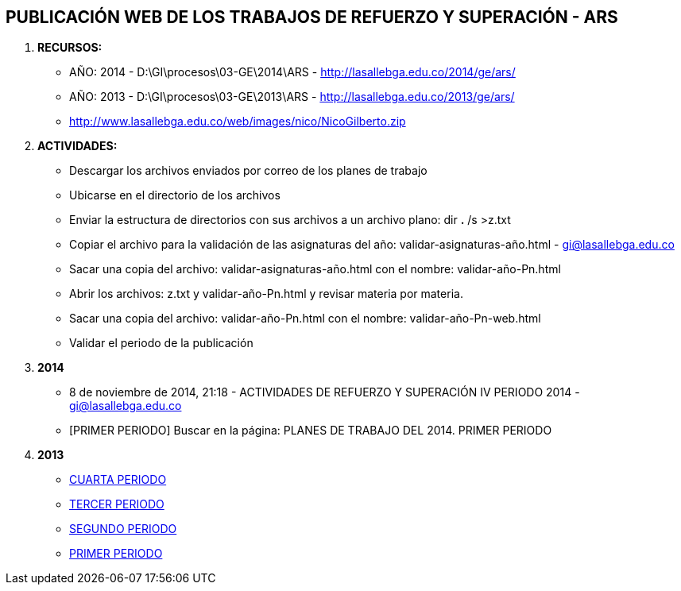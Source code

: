 [[gnosoft-ars]]

////
a=&#225; e=&#233; i=&#237; o=&#243; u=&#250;

A=&#193; E=&#201; I=&#205; O=&#211; U=&#218;

n=&#241; N=&#209;
////

== PUBLICACI&#211;N WEB DE LOS TRABAJOS DE REFUERZO Y SUPERACI&#211;N - ARS

. *RECURSOS:*

* A&#209;O: 2014 - D:\GI\procesos\03-GE\2014\ARS - http://lasallebga.edu.co/2014/ge/ars/

* A&#209;O: 2013 - D:\GI\procesos\03-GE\2013\ARS - http://lasallebga.edu.co/2013/ge/ars/

* http://www.lasallebga.edu.co/web/images/nico/NicoGilberto.zip

. *ACTIVIDADES:*

* Descargar los archivos enviados por correo de los planes de trabajo

* Ubicarse en el directorio de los archivos

* Enviar la estructura de directorios con sus archivos a un archivo plano: dir *.* /s >z.txt

* Copiar el archivo para la validaci&#243;n de las asignaturas del a&#241;o: validar-asignaturas-a&#241;o.html - https://mail.google.com/mail/ca/u/0/?shva=1#inbox/13f5216bc970e4ad[gi@lasallebga.edu.co]

* Sacar una copia del archivo: validar-asignaturas-a&#241;o.html  con el nombre: validar-a&#241;o-Pn.html

* Abrir los archivos: z.txt y validar-a&#241;o-Pn.html y revisar materia por materia.

* Sacar una copia del archivo: validar-a&#241;o-Pn.html con el nombre: validar-a&#241;o-Pn-web.html

* Validar el periodo de la publicaci&#243;n

. *2014*

*  8 de noviembre de 2014, 21:18 - ACTIVIDADES DE REFUERZO Y SUPERACI&#211;N IV PERIODO 2014 - https://mail.google.com/mail/u/0/#inbox/1499258091ee2061[gi@lasallebga.edu.co]

* [PRIMER PERIODO] Buscar en la p&#225;gina: PLANES DE TRABAJO DEL 2014. PRIMER PERIODO

. *2013*

* http://www.lasallebga.edu.co/web/index.php/publicaciones/325-planes-de-trabajo-del-2013-cuarto-periodo[CUARTA PERIODO]

* http://www.lasallebga.edu.co/web/index.php/publicaciones/311-planes-de-trabajo-del-2013-tercer-periodo[TERCER PERIODO]

* http://www.lasallebga.edu.co/web/index.php/publicaciones/290-planes-de-trabajo-del-2013-segundo-periodo[SEGUNDO PERIODO]

* http://www.lasallebga.edu.co/web/index.php/publicaciones/270-planes-de-trabajo-del-2013-primer-periodo[PRIMER PERIODO]



